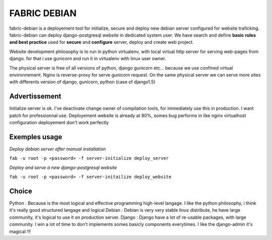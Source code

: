 FABRIC DEBIAN
=============

fabric-debian is a deployement tool for initialize, secure and deploy new debian server configured for website traficking. 
fabric-debian can deploy django-postgresql website in dedicated system user.
We have search and define **basic rules and best practice** used for **secure** and **configure** server, deploy and create web project.

Website development philosophy is to run in python virtualenv, with local virtual http server for serving web-pages from django. for that i use gunicorn and run it in virtualenv with linux user owner.

The physical server is free of all versions of python, django gunicorn etc... because we use confined virtual environnement.
Nginx is reverse-proxy for serve gunicorn request. 
On the same physical server we can serve more sites with differents version of django, gunicorn, python (case of django1.5)

Advertissement
--------------
Initialize server is ok. I've deactivate change owner of compilation tools, for immediately use this in production.
I want patch for professionnal use.
Deployement website is already at 80%, somes bug performs in like nginx virtualhost configuration deployement don't work perfectly

Exemples usage
--------------
*Deploy debian server after manual installation*

``fab -u root -p <password> -f server-initialize deploy_server``

*Deploy and serve a new django-postgresql website*

``fab -u root -p <password> -f server-initailize deploy_website``

Choice
------
Python : Because is the most logical and effective programming high-level langage. I like the python philosophy, i think it's really good structured langage and logical
Debian : Debian is very very stable linux distribute, he have large community, it's logical to use it on production server.
Django : Django have a lot of re-usable packages, with large community. I win a lot of time to don't implements somes basicly components everytimes.
I like the django-admin it's magical !!!
